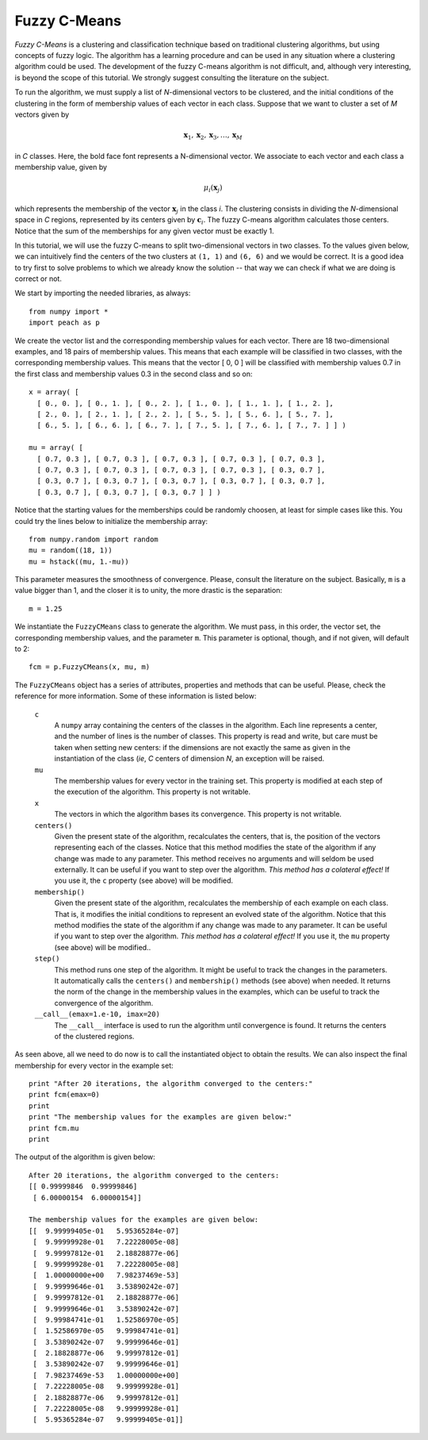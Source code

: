 Fuzzy C-Means
=============

*Fuzzy C-Means* is a clustering and classification technique based on
traditional clustering algorithms, but using concepts of fuzzy logic. The
algorithm has a learning procedure and can be used in any situation where a
clustering algorithm could be used. The development of the fuzzy C-means
algorithm is not difficult, and, although very interesting, is beyond the scope
of this tutorial. We strongly suggest consulting the literature on the subject.

To run the algorithm, we must supply a list of *N*-dimensional vectors to be
clustered, and the initial conditions of the clustering in the form of
membership values of each vector in each class. Suppose that we want to cluster
a set of *M* vectors given by

.. math::

   \mathbf{x}_1, \mathbf{x}_2, \mathbf{x}_3, \ldots, \mathbf{x}_M

in *C* classes. Here, the bold face font represents a N-dimensional vector. We
associate to each vector and each class a membership value, given by

.. math::

   \mu_i(\mathbf{x}_j)

which represents the membership of the vector :math:`\mathbf{x}_j` in the class
*i*. The clustering consists in dividing the *N*-dimensional space in *C*
regions, represented by its centers given by :math:`\mathbf{c}_i`. The fuzzy
C-means algorithm calculates those centers. Notice that the sum of the
memberships for any given vector must be exactly 1.

In this tutorial, we will use the fuzzy C-means to split two-dimensional vectors
in two classes. To the values given below, we can intuitively find the centers
of the two clusters at ``(1, 1)`` and ``(6, 6)`` and we would be correct. It is
a good idea to try first to solve problems to which we already know the solution
-- that way we can check if what we are doing is correct or not.

We start by importing the needed libraries, as always::

  from numpy import *
  import peach as p

We create the vector list and the corresponding membership values for each
vector. There are 18 two-dimensional examples, and 18 pairs of membership
values. This means that each example will be classified in two classes, with
the corresponding membership values. This means that the vector [ 0, 0 ] will be
classified with membership values 0.7 in the first class and membership values
0.3 in the second class and so on::

  x = array( [
    [ 0., 0. ], [ 0., 1. ], [ 0., 2. ], [ 1., 0. ], [ 1., 1. ], [ 1., 2. ],
    [ 2., 0. ], [ 2., 1. ], [ 2., 2. ], [ 5., 5. ], [ 5., 6. ], [ 5., 7. ],
    [ 6., 5. ], [ 6., 6. ], [ 6., 7. ], [ 7., 5. ], [ 7., 6. ], [ 7., 7. ] ] )

  mu = array( [
    [ 0.7, 0.3 ], [ 0.7, 0.3 ], [ 0.7, 0.3 ], [ 0.7, 0.3 ], [ 0.7, 0.3 ],
    [ 0.7, 0.3 ], [ 0.7, 0.3 ], [ 0.7, 0.3 ], [ 0.7, 0.3 ], [ 0.3, 0.7 ],
    [ 0.3, 0.7 ], [ 0.3, 0.7 ], [ 0.3, 0.7 ], [ 0.3, 0.7 ], [ 0.3, 0.7 ],
    [ 0.3, 0.7 ], [ 0.3, 0.7 ], [ 0.3, 0.7 ] ] )

Notice that the starting values for the memberships could be randomly choosen,
at least for simple cases like this. You could try the lines below to initialize
the membership array::

  from numpy.random import random
  mu = random((18, 1))
  mu = hstack((mu, 1.-mu))

This parameter measures the smoothness of convergence. Please, consult the
literature on the subject. Basically, ``m`` is a value bigger than 1, and the
closer it is to unity, the more drastic is the separation::

  m = 1.25

We instantiate the ``FuzzyCMeans`` class to generate the algorithm. We must
pass, in this order, the vector set, the corresponding membership values, and
the parameter ``m``. This parameter is optional, though, and if not given, will
default to 2::

  fcm = p.FuzzyCMeans(x, mu, m)

The ``FuzzyCMeans`` object has a series of attributes, properties and methods
that can be useful. Please, check the reference for more information. Some of
these information is listed below:

  ``c``
    A ``numpy`` array containing the centers of the classes in the algorithm.
    Each line represents a center, and the number of lines is the number of
    classes. This property is read and write, but care must be taken when
    setting new centers: if the dimensions are not exactly the same as given in
    the instantiation of the class (*ie*, *C* centers of dimension *N*, an
    exception will be raised.

  ``mu``
    The membership values for every vector in the training set. This property is
    modified at each step of the execution of the algorithm. This property is
    not writable.

  ``x``
    The vectors in which the algorithm bases its convergence. This property is
    not writable.

  ``centers()``
    Given the present state of the algorithm, recalculates the centers, that is,
    the position of the vectors representing each of the classes. Notice that
    this method modifies the state of the algorithm if any change was made to
    any parameter. This method receives no arguments and will seldom be used
    externally. It can be useful if you want to step over the algorithm. *This
    method has a colateral effect!* If you use it, the ``c`` property (see
    above) will be modified.

  ``membership()``
    Given the present state of the algorithm, recalculates the membership of
    each example on each class. That is, it modifies the initial conditions to
    represent an evolved state of the algorithm. Notice that this method
    modifies the state of the algorithm if any change was made to any parameter.
    It can be useful if you want to step over the algorithm. *This method has a
    colateral effect!* If you use it, the ``mu`` property (see above) will be
    modified..

  ``step()``
    This method runs one step of the algorithm. It might be useful to track the
    changes in the parameters. It automatically calls the ``centers()`` and
    ``membership()`` methods (see above) when needed. It returns the norm of the
    change in the membership values in the examples, which can be useful to
    track the convergence of the algorithm.

  ``__call__(emax=1.e-10, imax=20)``
    The ``__call__`` interface is used to run the algorithm until convergence is
    found. It returns the centers of the clustered regions.

As seen above, all we need to do now is to call the instantiated object to
obtain the results. We can also inspect the final membership for every vector in
the example set::

  print "After 20 iterations, the algorithm converged to the centers:"
  print fcm(emax=0)
  print
  print "The membership values for the examples are given below:"
  print fcm.mu
  print

The output of the algorithm is given below::

  After 20 iterations, the algorithm converged to the centers:
  [[ 0.99999846  0.99999846]
   [ 6.00000154  6.00000154]]

  The membership values for the examples are given below:
  [[  9.99999405e-01   5.95365284e-07]
   [  9.99999928e-01   7.22228005e-08]
   [  9.99997812e-01   2.18828877e-06]
   [  9.99999928e-01   7.22228005e-08]
   [  1.00000000e+00   7.98237469e-53]
   [  9.99999646e-01   3.53890242e-07]
   [  9.99997812e-01   2.18828877e-06]
   [  9.99999646e-01   3.53890242e-07]
   [  9.99984741e-01   1.52586970e-05]
   [  1.52586970e-05   9.99984741e-01]
   [  3.53890242e-07   9.99999646e-01]
   [  2.18828877e-06   9.99997812e-01]
   [  3.53890242e-07   9.99999646e-01]
   [  7.98237469e-53   1.00000000e+00]
   [  7.22228005e-08   9.99999928e-01]
   [  2.18828877e-06   9.99997812e-01]
   [  7.22228005e-08   9.99999928e-01]
   [  5.95365284e-07   9.99999405e-01]]
